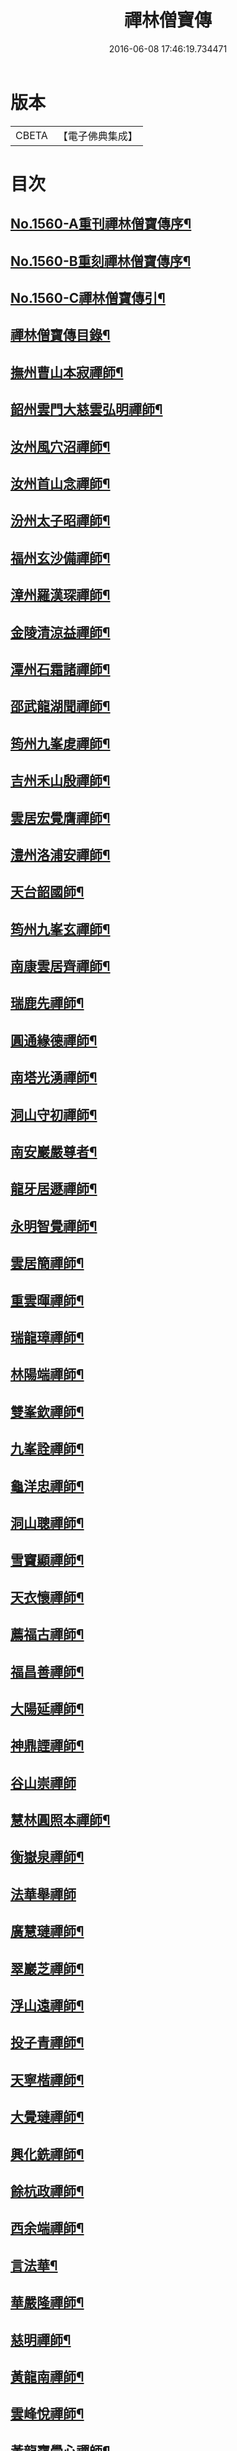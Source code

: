 #+TITLE: 禪林僧寶傳 
#+DATE: 2016-06-08 17:46:19.734471

* 版本
 |     CBETA|【電子佛典集成】|

* 目次
** [[file:KR6q0040_001.txt::001-0490a1][No.1560-A重刊禪林僧寶傳序¶]]
** [[file:KR6q0040_001.txt::001-0490b13][No.1560-B重刻禪林僧寶傳序¶]]
** [[file:KR6q0040_001.txt::001-0490c13][No.1560-C禪林僧寶傳引¶]]
** [[file:KR6q0040_001.txt::001-0491a15][禪林僧寶傳目錄¶]]
** [[file:KR6q0040_001.txt::001-0492b8][撫州曹山本寂禪師¶]]
** [[file:KR6q0040_002.txt::002-0494b18][韶州雲門大慈雲弘明禪師¶]]
** [[file:KR6q0040_003.txt::003-0496b11][汝州風穴沼禪師¶]]
** [[file:KR6q0040_003.txt::003-0497b9][汝州首山念禪師¶]]
** [[file:KR6q0040_003.txt::003-0498b6][汾州太子昭禪師¶]]
** [[file:KR6q0040_004.txt::004-0499a4][福州玄沙備禪師¶]]
** [[file:KR6q0040_004.txt::004-0500a19][漳州羅漢琛禪師¶]]
** [[file:KR6q0040_004.txt::004-0500c4][金陵清涼益禪師¶]]
** [[file:KR6q0040_005.txt::005-0501c3][潭州石霜諸禪師¶]]
** [[file:KR6q0040_005.txt::005-0502a16][邵武龍湖聞禪師¶]]
** [[file:KR6q0040_005.txt::005-0502c5][筠州九峯䖍禪師¶]]
** [[file:KR6q0040_005.txt::005-0503a10][吉州禾山殷禪師¶]]
** [[file:KR6q0040_006.txt::006-0503b11][雲居宏覺膺禪師¶]]
** [[file:KR6q0040_006.txt::006-0504c18][澧州洛浦安禪師¶]]
** [[file:KR6q0040_007.txt::007-0505b19][天台韶國師¶]]
** [[file:KR6q0040_007.txt::007-0506b7][筠州九峯玄禪師¶]]
** [[file:KR6q0040_007.txt::007-0507a5][南康雲居齊禪師¶]]
** [[file:KR6q0040_007.txt::007-0507b17][瑞鹿先禪師¶]]
** [[file:KR6q0040_008.txt::008-0508a7][圓通緣德禪師¶]]
** [[file:KR6q0040_008.txt::008-0508b11][南塔光湧禪師¶]]
** [[file:KR6q0040_008.txt::008-0508c9][洞山守初禪師¶]]
** [[file:KR6q0040_008.txt::008-0509a9][南安巖嚴尊者¶]]
** [[file:KR6q0040_009.txt::009-0509c10][龍牙居遯禪師¶]]
** [[file:KR6q0040_009.txt::009-0510a17][永明智覺禪師¶]]
** [[file:KR6q0040_009.txt::009-0511c6][雲居簡禪師¶]]
** [[file:KR6q0040_010.txt::010-0512a19][重雲暉禪師¶]]
** [[file:KR6q0040_010.txt::010-0512b22][瑞龍璋禪師¶]]
** [[file:KR6q0040_010.txt::010-0513a3][林陽端禪師¶]]
** [[file:KR6q0040_010.txt::010-0513b4][雙峯欽禪師¶]]
** [[file:KR6q0040_010.txt::010-0513b15][九峯詮禪師¶]]
** [[file:KR6q0040_010.txt::010-0513c10][龜洋忠禪師¶]]
** [[file:KR6q0040_011.txt::011-0514a12][洞山聰禪師¶]]
** [[file:KR6q0040_011.txt::011-0514c9][雪竇顯禪師¶]]
** [[file:KR6q0040_011.txt::011-0515b17][天衣懷禪師¶]]
** [[file:KR6q0040_012.txt::012-0516a3][薦福古禪師¶]]
** [[file:KR6q0040_013.txt::013-0518a17][福昌善禪師¶]]
** [[file:KR6q0040_013.txt::013-0518c12][大陽延禪師¶]]
** [[file:KR6q0040_014.txt::014-0519c4][神鼎諲禪師¶]]
** [[file:KR6q0040_014.txt::014-0520c24][谷山崇禪師]]
** [[file:KR6q0040_014.txt::014-0521b3][慧林圓照本禪師¶]]
** [[file:KR6q0040_015.txt::015-0522b15][衡嶽泉禪師¶]]
** [[file:KR6q0040_015.txt::015-0523a24][法華舉禪師]]
** [[file:KR6q0040_016.txt::016-0524b4][廣慧璉禪師¶]]
** [[file:KR6q0040_016.txt::016-0525a2][翠巖芝禪師¶]]
** [[file:KR6q0040_017.txt::017-0526a18][浮山遠禪師¶]]
** [[file:KR6q0040_017.txt::017-0526c18][投子青禪師¶]]
** [[file:KR6q0040_017.txt::017-0527a24][天寧楷禪師¶]]
** [[file:KR6q0040_018.txt::018-0528b3][大覺璉禪師¶]]
** [[file:KR6q0040_018.txt::018-0529a12][興化銑禪師¶]]
** [[file:KR6q0040_019.txt::019-0529b17][餘杭政禪師¶]]
** [[file:KR6q0040_019.txt::019-0530a4][西余端禪師¶]]
** [[file:KR6q0040_020.txt::020-0530c12][言法華¶]]
** [[file:KR6q0040_020.txt::020-0531a20][華嚴隆禪師¶]]
** [[file:KR6q0040_021.txt::021-0532b7][慈明禪師¶]]
** [[file:KR6q0040_022.txt::022-0534b14][黃龍南禪師¶]]
** [[file:KR6q0040_022.txt::022-0535c2][雲峰悅禪師¶]]
** [[file:KR6q0040_023.txt::023-0536b19][黃龍寶覺心禪師¶]]
** [[file:KR6q0040_023.txt::023-0537c15][泐潭真淨文禪師¶]]
** [[file:KR6q0040_024.txt::024-0538c5][仰山偉禪師¶]]
** [[file:KR6q0040_024.txt::024-0539b21][東林照覺總禪師¶]]
** [[file:KR6q0040_025.txt::025-0540a18][大溈真如喆禪師¶]]
** [[file:KR6q0040_025.txt::025-0540c4][雲居祐禪師¶]]
** [[file:KR6q0040_025.txt::025-0541a11][隆慶閑禪師¶]]
** [[file:KR6q0040_025.txt::025-0541c23][雲蓋智禪師¶]]
** [[file:KR6q0040_026.txt::026-0542b13][圓通訥禪師¶]]
** [[file:KR6q0040_026.txt::026-0543a2][淨因臻禪師¶]]
** [[file:KR6q0040_026.txt::026-0543b11][法雲圓通秀禪師¶]]
** [[file:KR6q0040_026.txt::026-0544a18][延恩安禪師¶]]
** [[file:KR6q0040_027.txt::027-0544c3][明教嵩禪師¶]]
** [[file:KR6q0040_027.txt::027-0545a19][蔣山元禪師¶]]
** [[file:KR6q0040_027.txt::027-0545c17][金山達觀頴禪師¶]]
** [[file:KR6q0040_028.txt::028-0546c3][法昌遇禪師¶]]
** [[file:KR6q0040_028.txt::028-0547c20][楊岐會禪師¶]]
** [[file:KR6q0040_028.txt::028-0548b9][白雲端禪師¶]]
** [[file:KR6q0040_029.txt::029-0549a5][大通本禪師¶]]
** [[file:KR6q0040_029.txt::029-0549b24][報本元禪師¶]]
** [[file:KR6q0040_029.txt::029-0550a10][禾山普禪師¶]]
** [[file:KR6q0040_029.txt::029-0550c10][雲居佛印元禪師¶]]
** [[file:KR6q0040_030.txt::030-0552a5][寶峯英禪師¶]]
** [[file:KR6q0040_030.txt::030-0552c7][保寧璣禪師¶]]
** [[file:KR6q0040_030.txt::030-0553a15][黃龍佛壽清禪師¶]]
** [[file:KR6q0040_030.txt::030-0554a13][No.1560-1補禪林僧寶傳¶]]
*** [[file:KR6q0040_030.txt::030-0554a15][五祖演禪師¶]]
*** [[file:KR6q0040_030.txt::030-0554c9][雲巖新禪師¶]]
*** [[file:KR6q0040_030.txt::030-0555b6][南嶽石頭志庵主¶]]
** [[file:KR6q0040_030.txt::030-0555c14][No.1560-D¶]]

* 卷
[[file:KR6q0040_001.txt][禪林僧寶傳 1]]
[[file:KR6q0040_002.txt][禪林僧寶傳 2]]
[[file:KR6q0040_003.txt][禪林僧寶傳 3]]
[[file:KR6q0040_004.txt][禪林僧寶傳 4]]
[[file:KR6q0040_005.txt][禪林僧寶傳 5]]
[[file:KR6q0040_006.txt][禪林僧寶傳 6]]
[[file:KR6q0040_007.txt][禪林僧寶傳 7]]
[[file:KR6q0040_008.txt][禪林僧寶傳 8]]
[[file:KR6q0040_009.txt][禪林僧寶傳 9]]
[[file:KR6q0040_010.txt][禪林僧寶傳 10]]
[[file:KR6q0040_011.txt][禪林僧寶傳 11]]
[[file:KR6q0040_012.txt][禪林僧寶傳 12]]
[[file:KR6q0040_013.txt][禪林僧寶傳 13]]
[[file:KR6q0040_014.txt][禪林僧寶傳 14]]
[[file:KR6q0040_015.txt][禪林僧寶傳 15]]
[[file:KR6q0040_016.txt][禪林僧寶傳 16]]
[[file:KR6q0040_017.txt][禪林僧寶傳 17]]
[[file:KR6q0040_018.txt][禪林僧寶傳 18]]
[[file:KR6q0040_019.txt][禪林僧寶傳 19]]
[[file:KR6q0040_020.txt][禪林僧寶傳 20]]
[[file:KR6q0040_021.txt][禪林僧寶傳 21]]
[[file:KR6q0040_022.txt][禪林僧寶傳 22]]
[[file:KR6q0040_023.txt][禪林僧寶傳 23]]
[[file:KR6q0040_024.txt][禪林僧寶傳 24]]
[[file:KR6q0040_025.txt][禪林僧寶傳 25]]
[[file:KR6q0040_026.txt][禪林僧寶傳 26]]
[[file:KR6q0040_027.txt][禪林僧寶傳 27]]
[[file:KR6q0040_028.txt][禪林僧寶傳 28]]
[[file:KR6q0040_029.txt][禪林僧寶傳 29]]
[[file:KR6q0040_030.txt][禪林僧寶傳 30]]

